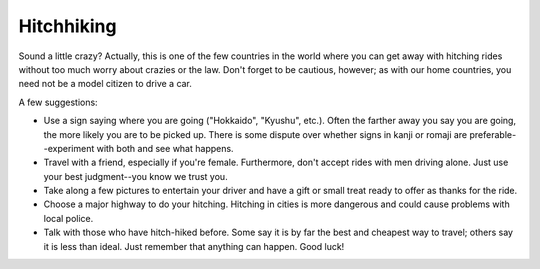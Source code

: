 ###########
Hitchhiking
###########


Sound a little crazy?  Actually, this is one of the few countries in the world where you can get away with hitching rides without too much worry about crazies or the law.  Don't forget to be cautious, however; as with our home countries, you need not be a model citizen to drive a car.

A few suggestions:

- Use a sign saying where you are going ("Hokkaido", "Kyushu", etc.).  Often the farther away you say you are going, the more likely you are to be picked up.  There is some dispute over whether signs in kanji or romaji are preferable--experiment with both and see what happens.
- Travel with a friend, especially if you're female.  Furthermore, don't accept rides with men driving alone.  Just use your best judgment--you know we trust you.
- Take along a few pictures to entertain your driver and have a gift or small treat ready to offer as thanks for the ride.
- Choose a major highway to do your hitching.  Hitching in cities is more dangerous and could cause problems with local police.
- Talk with those who have hitch-hiked before.  Some say it is by far the best and cheapest way to travel; others say it is less than ideal.  Just remember that anything can happen.  Good luck!

